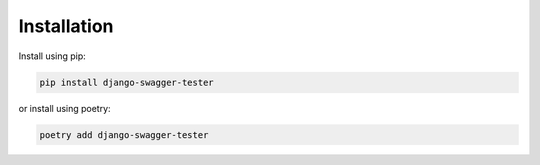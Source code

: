 .. _installation:

************
Installation
************

Install using pip:

.. code:: bash

    pip install django-swagger-tester

or install using poetry:

.. code:: bash

    poetry add django-swagger-tester
